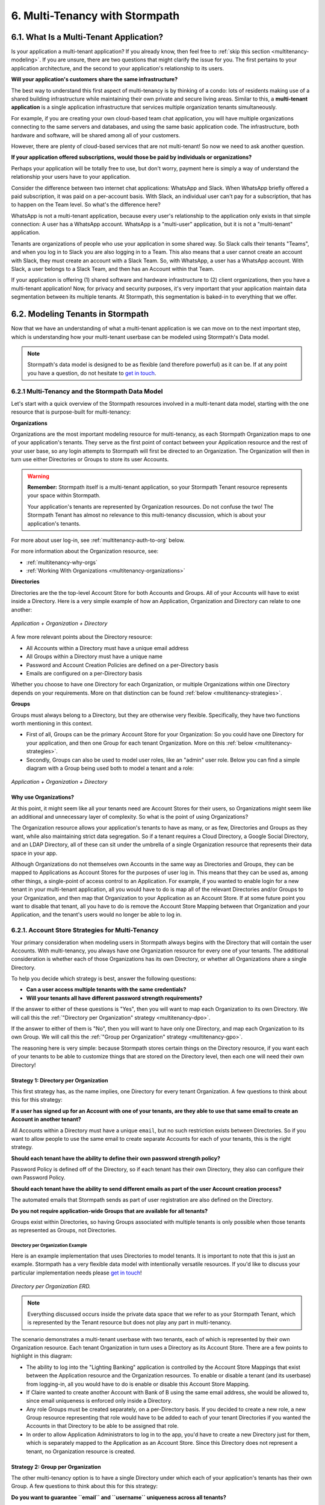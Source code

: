 .. _multitenancy:

*******************************
6. Multi-Tenancy with Stormpath
*******************************

6.1. What Is a Multi-Tenant Application?
========================================

Is your application a multi-tenant application? If you already know, then feel free to :ref:`skip this section <multitenancy-modeling>`. If you are unsure, there are two questions that might clarify the issue for you. The first pertains to your application architecture, and the second to your application's relationship to its users.

**Will your application's customers share the same infrastructure?**

The best way to understand this first aspect of multi-tenancy is by thinking of a condo: lots of residents making use of a shared building infrastructure while maintaining their own private and secure living areas. Similar to this, a **multi-tenant application** is a single application infrastructure that services multiple organization tenants simultaneously.

For example, if you are creating your own cloud-based team chat application, you will have multiple organizations connecting to the same servers and databases, and using the same basic application code. The infrastructure, both hardware and software, will be shared among all of your customers.

However, there are plenty of cloud-based services that are not multi-tenant! So now we need to ask another question.

**If your application offered subscriptions, would those be paid by individuals or organizations?**

Perhaps your application will be totally free to use, but don't worry, payment here is simply a way of understand the relationship your users have to your application.

Consider the difference between two internet chat applications: WhatsApp and Slack. When WhatsApp briefly offered a paid subscription, it was paid on a per-account basis. With Slack, an individual user can't pay for a subscription, that has to happen on the Team level. So what's the difference here?

WhatsApp is not a multi-tenant application, because every user's relationship to the application only exists in that simple connection: A user has a WhatsApp account. WhatsApp is a "multi-user" application, but it is not a "multi-tenant" application.

Tenants are organizations of people who use your application in some shared way. So Slack calls their tenants "Teams", and when you log in to Slack you are also logging in to a Team. This also means that a user cannot create an account with Slack, they must create an account with a Slack Team. So, with WhatsApp, a user has a WhatsApp account. With Slack, a user belongs to a Slack Team, and then has an Account within that Team.

If your application is offering (1) shared software and hardware infrastructure to (2) client organizations, then you have a multi-tenant application! Now, for privacy and security purposes, it's very important that your application maintain data segmentation between its multiple tenants. At Stormpath, this segmentation is baked-in to everything that we offer.

.. _multitenancy-modeling:

6.2. Modeling Tenants in Stormpath
===================================

Now that we have an understanding of what a multi-tenant application is we can move on to the next important step, which is understanding how your multi-tenant userbase can be modeled using Stormpath's Data model.

.. note::

  Stormpath's data model is designed to be as flexible (and therefore powerful) as it can be. If at any point you have a question, do not hesitate to `get in touch <support@stormpath.com>`__.

6.2.1 Multi-Tenancy and the Stormpath Data Model
------------------------------------------------

Let's start with a quick overview of the Stormpath resources involved in a multi-tenant data model, starting with the one resource that is purpose-built for multi-tenancy:

**Organizations**

Organizations are the most important modeling resource for multi-tenancy, as each Stormpath Organization maps to one of your application's tenants. They serve as the first point of contact between your Application resource and the rest of your user base, so any login attempts to Stormpath will first be directed to an Organization. The Organization will then in turn use either Directories or Groups to store its user Accounts.

.. warning::

  **Remember:** Stormpath itself is a multi-tenant application, so your Stormpath Tenant resource represents your space within Stormpath.

  Your application's tenants are represented by Organization resources. Do not confuse the two! The Stormpath Tenant has almost no relevance to this multi-tenancy discussion, which is about your application's tenants.

For more about user log-in, see :ref:`multitenancy-auth-to-org` below.

For more information about the Organization resource, see:

- :ref:`multitenancy-why-orgs`
- :ref:`Working With Organizations <multitenancy-organizations>`

**Directories**

Directories are the the top-level Account Store for both Accounts and Groups. All of your Accounts will have to exist inside a Directory. Here is a very simple example of how an Application, Organization and Directory can relate to one another:

.. figure:: images/multitenancy/simple_ERD_TpD.png
  :align: center
  :scale: 33%
  :alt: Directory with Organization and Application

  *Application + Organization + Directory*

A few more relevant points about the Directory resource:

- All Accounts within a Directory must have a unique email address
- All Groups within a Directory must have a unique name
- Password and Account Creation Policies are defined on a per-Directory basis
- Emails are configured on a per-Directory basis

Whether you choose to have one Directory for each Organization, or multiple Organizations within one Directory depends on your requirements. More on that distinction can be found :ref:`below <multitenancy-strategies>`.

**Groups**

Groups must always belong to a Directory, but they are otherwise very flexible. Specifically, they have two functions worth mentioning in this context.

- First of all, Groups can be the primary Account Store for your Organization: So you could have one Directory for your application, and then one Group for each tenant Organization. More on this :ref:`below <multitenancy-strategies>`.
- Secondly, Groups can also be used to model user roles, like an "admin" user role. Below you can find a simple diagram with a Group being used both to model a tenant and a role:

.. figure:: images/multitenancy/simple_ERD_TpG.png
  :align: center
  :scale: 33%
  :alt: Group with Directory, Organization, and Application

  *Application + Organization + Directory*

.. _multitenancy-why-orgs:

Why use Organizations?
^^^^^^^^^^^^^^^^^^^^^^

At this point, it might seem like all your tenants need are Account Stores for their users, so Organizations might seem like an additional and unnecessary layer of complexity. So what is the point of using Organizations?

The Organization resource allows your application's tenants to have as many, or as few, Directories and Groups as they want, while also maintaining strict data segregation. So if a tenant requires a Cloud Directory, a Google Social Directory, and an LDAP Directory, all of these can sit under the umbrella of a single Organization resource that represents their data space in your app.

Although Organizations do not themselves own Accounts in the same way as Directories and Groups, they can be mapped to Applications as Account Stores for the purposes of user log in. This means that they can be used as, among other things, a single-point of access control to an Application. For example, if you wanted to enable login for a new tenant in your multi-tenant application, all you would have to do is map all of the relevant Directories and/or Groups to your Organization, and then map that Organization to your Application as an Account Store. If at some future point you want to disable that tenant, all you have to do is remove the Account Store Mapping between that Organization and your Application, and the tenant's users would no longer be able to log in.

.. _multitenancy-strategies:

6.2.1. Account Store Strategies for Multi-Tenancy
-------------------------------------------------

Your primary consideration when modeling users in Stormpath always begins with the Directory that will contain the user Accounts. With multi-tenancy, you always have one Organization resource for every one of your tenants. The additional consideration is whether each of those Organizations has its own Directory, or whether all Organizations share a single Directory.

To help you decide which strategy is best, answer the following questions:

- **Can a user access multiple tenants with the same credentials?**

- **Will your tenants all have different password strength requirements?**

If the answer to either of these questions is "Yes", then you will want to map each Organization to its own Directory. We will call this the :ref:`"Directory per Organization" strategy <multitenancy-dpo>`.

If the answer to either of them is "No", then you will want to have only one Directory, and map each Organization to its own Group. We will call this the :ref:`"Group per Organization" strategy <multitenancy-gpo>`.

The reasoning here is very simple: because Stormpath stores certain things on the Directory resource, if you want each of your tenants to be able to customize things that are stored on the Directory level, then each one will need their own Directory!

.. _multitenancy-dpo:

Strategy 1: Directory per Organization
^^^^^^^^^^^^^^^^^^^^^^^^^^^^^^^^^^^^^^

This first strategy has, as the name implies, one Directory for every tenant Organization. A few questions to think about this for this strategy:

**If a user has signed up for an Account with one of your tenants, are they able to use that same email to create an Account in another tenant?**

All Accounts within a Directory must have a unique ``email``, but no such restriction exists between Directories. So if you want to allow people to use the same email to create separate Accounts for each of your tenants, this is the right strategy.

**Should each tenant have the ability to define their own password strength policy?**

Password Policy is defined off of the Directory, so if each tenant has their own Directory, they also can configure their own Password Policy.

**Should each tenant have the ability to send different emails as part of the user Account creation process?**

The automated emails that Stormpath sends as part of user registration are also defined on the Directory.

**Do you not require application-wide Groups that are available for all tenants?**

Groups exist within Directories, so having Groups associated with multiple tenants is only possible when those tenants as represented as Groups, not Directories.

Directory per Organization Example
""""""""""""""""""""""""""""""""""

Here is an example implementation that uses Directories to model tenants. It is important to note that this is just an example. Stormpath has a very flexible data model with intentionally versatile resources. If you'd like to discuss your particular implementation needs please `get in touch <support@stormpath.com>`_!

.. figure:: images/multitenancy/ERD_TpD.png
    :align: center
    :scale: 90%
    :alt: Tenant per Directory

    *Directory per Organization ERD.*

.. note::

  Everything discussed occurs inside the private data space that we refer to as your Stormpath Tenant, which is represented by the Tenant resource but does not play any part in multi-tenancy.

The scenario demonstrates a multi-tenant userbase with two tenants, each of which is represented by their own Organization resource. Each tenant Organization in turn uses a Directory as its Account Store. There are a few points to highlight in this diagram:

- The ability to log into the "Lighting Banking" application is controlled by the Account Store Mappings that exist between the Application resource and the Organization resources. To enable or disable a tenant (and its userbase) from logging-in, all you would have to do is enable or disable this Account Store Mapping.
- If Claire wanted to create another Account with Bank of B using the same email address, she would be allowed to, since email uniqueness is enforced only inside a Directory.
- Any role Groups must be created separately, on a per-Directory basis. If you decided to create a new role, a new Group resource representing that role would have to be added to each of your tenant Directories if you wanted the Accounts in that Directory to be able to be assigned that role.
- In order to allow Application Administrators to log in to the app, you'd have to create a new Directory just for them, which is separately mapped to the Application as an Account Store. Since this Directory does not represent a tenant, no Organization resource is created.

.. _multitenancy-gpo:

Strategy 2: Group per Organization
^^^^^^^^^^^^^^^^^^^^^^^^^^^^^^^^^^

The other multi-tenancy option is to have a single Directory under which each of your application's tenants has their own Group. A few questions to think about this for this strategy:

**Do you want to guarantee ``email`` and ``username`` uniqueness across all tenants?**

With this strategy, all of your user Accounts are contained within the same Directory, so no two Accounts can have the same email address. This means you can create unified cross-tenant user identities, which allows for things like single-sign-on and account sharing between tenants on your application.

**Do all tenants share password and email policies?**

These policies are configured on the Directory. Since all of your tenants will be represented by Groups inside one Directory, they will all share one password policy, and one email policy.

**Do you want to ensure that tenant names are unique?**

Since the Group ``name`` must be unique within a Directory, you can guarantee that your tenants names will not be duplicates.

**You want to have application-wide roles that span across tenants.**

Tenants as Groups Example
"""""""""""""""""""""""""

Below we have an example of an implementation that uses Groups to model tenants. This shows just one possible scenario, and if you'd like to discuss your particular implementation needs please `get in touch <support@stormpath.com>`_!

.. figure:: images/multitenancy/ERD_TpG.png
  :align: center
  :scale: 90%
  :alt: Tenant per Group

  *Tenants as Groups ERD*

.. note::

  Once again, everything here is happening inside your private Stormpath Tenant, not to be confused with your application's tenants!

Just as with the Tenants-as-Directories strategy, every Tenant is modeled by its own dedicated Organization, but in this case each Organization uses the same Directory as its Account Store. The different tenant's user Accounts are instead organized using Groups. This all means that:

- You can still control access to the Application by enabling or disabling the Account Store Mappings between the Organizations and the Application resource.
- If Claire tried to create another Account with Bank of B using the same email address she'd used with Bank of A, she would be unable to, since emails must be unique within a Directory.
- If there were a role Group that you wanted to be shared among the tenants, it is as simple as creating one instance of it and then associating Accounts with it.
- Application Administrators just need their own Role Group, which is then mapped as an Account Store with the Application.
- Claire and Esther do not have access to your application's Admin Console, because that is only allowed for members of the "App Admins" role Group. If, however, Claire were hired as an Application Administrator, then she could be easily added to the "App Admins" Group and inherit all of its permissions.


Naming Your Tenant Groups
"""""""""""""""""""""""""

As this is the most common strategy used by our customers, we have found some minor naming conventions that are very powerful and we consider to be best-practice.

First of all, the name of your tenant Organization will have a unique ``nameKey``, for example ``bank-of-a``. This ``nameKey`` this can be used for organizing tenant Groups and sub-Groups.

For example, if your Organization's ``nameKey`` is ``bank-of-a``, you could name the Group ``bank-of-a.tenant``. If you want to create sub-Groups for roles like ``users`` and ``admins``, we recommend that you prepend the ``nameKey`` to their ``name`` Attribute, along with a descriptive name of what kind of Group it is:

``bank-of-a.role.users``

``bank-of-a.role.admin``

This has two benefits:

1. It makes it easy to find all the role Groups for that particular tenant, since you can search for the nameKey:

.. only:: rest

  ``GET https://api.stormpath.com/v1/directories/29E0XzabMwPGluegBqAl0Y/groups?name=bank-of-a.role.*``

.. only:: csharp or vbnet

  .. only:: csharp

    .. literalinclude:: code/csharp/multitenancy/search_groups_by_name_ex1.cs
        :language: csharp

  .. only:: vbnet

    .. literalinclude:: code/vbnet/multitenancy/search_groups_by_name_ex1.vb
        :language: vbnet

.. only:: java

  .. literalinclude:: code/java/multitenancy/search_groups_by_name_ex1.java
      :language: java

.. only:: nodejs

  .. literalinclude:: code/nodejs/multitenancy/search_groups_by_name_ex1.js
      :language: javascript

.. only:: php

  .. literalinclude:: code/php/multitenancy/search_groups_by_name_ex1.php
    :language: php

.. only:: python

  .. literalinclude:: code/python/multitenancy/search_groups_by_name_ex1.py
      :language: python

Or, if you wanted to retrieve the tenant Group and all of its sub-Groups, make the query a little less restrictive by removing the "role":

.. only:: rest

  GET https://api.stormpath.com/v1/directories/29E0XzabMwPGluegBqAl0Y/groups?name=bank-of-a.*

.. only:: csharp or vbnet

  .. only:: csharp

    .. literalinclude:: code/csharp/multitenancy/search_groups_by_name_ex2.cs
        :language: csharp

  .. only:: vbnet

    .. literalinclude:: code/vbnet/multitenancy/search_groups_by_name_ex2.vb
        :language: vbnet

.. only:: java

  .. literalinclude:: code/java/multitenancy/search_groups_by_name_ex2.java
      :language: java

.. only:: nodejs

  .. literalinclude:: code/nodejs/multitenancy/search_groups_by_name_ex2.js
      :language: javascript

.. only:: php

  .. literalinclude:: code/php/multitenancy/search_groups_by_name_ex2.php
    :language: php

.. only:: python

  .. literalinclude:: code/python/multitenancy/search_groups_by_name_ex2.py
      :language: python

2. It ensures that no tenant sub-Groups have name collisions between tenants.

.. _multitenancy-organizations:

6.2.2. Working with Organizations
---------------------------------

You will recall that Organizations are umbrella entities that model your tenants in Stormpath, and allow you to better structure and control multi-tenant applications.

.. _create-org:

How to Create an Organization
^^^^^^^^^^^^^^^^^^^^^^^^^^^^^

You can create an Organization in Stormpath by sending the following request:

.. only:: rest

  .. code-block:: http

    POST /v1/organizations HTTP/1.1
    Host: api.stormpath.com

    {
      "name": "Bank of A",
      "nameKey": "bank-of-a",
      "status": "ENABLED"
    }

.. only:: csharp or vbnet

  .. only:: csharp

    .. literalinclude:: code/csharp/multitenancy/create_org_req.cs
        :language: csharp

  .. only:: vbnet

    .. literalinclude:: code/vbnet/multitenancy/create_org_req.vb
        :language: vbnet

  .. note::

    A new Organization resource will have ``null`` Default Account and Group stores. That means adding new Groups and Accounts to the Organization will fail until a default Account Store is added.

.. only:: java

  .. literalinclude:: code/java/multitenancy/create_org_req.java
      :language: java

.. only:: nodejs

  .. literalinclude:: code/nodejs/multitenancy/create_org_req.js
      :language: javascript

.. only:: php

  .. literalinclude:: code/php/multitenancy/create_org_req.php
    :language: php

.. only:: python

  .. literalinclude:: code/python/multitenancy/create_org_req.py
      :language: python

.. only:: rest

  Which would return the following:

  .. code-block:: http

    HTTP/1.1 201 Created
    Location: https://api.stormpath.com/v1/organizations/DhfD17pJrUbsofEXaMPLE
    Content-Type: application/json;charset=UTF-8

    {
      "href": "https://api.stormpath.com/v1/organizations/DhfD17pJrUbsofEXaMPLE",
      "createdAt": "2015-10-02T15:27:01.658Z",
      "modifiedAt": "2015-10-02T15:27:01.658Z",
      "name": "Bank of A",
      "nameKey": "bank-of-a",
      "status": "ENABLED",
      "description": null,
      "customData": {
        "href": "https://api.stormpath.com/v1/organizations/DhfD17pJrUbsofEXaMPLE/customData"
      },
      "defaultAccountStoreMapping": null,
      "defaultGroupStoreMapping": null,
      "accountStoreMappings": {
        "href": "https://api.stormpath.com/v1/organizations/DhfD17pJrUbsofEXaMPLE/accountStoreMappings"
      },
      "groups": {
        "href": "https://api.stormpath.com/v1/organizations/DhfD17pJrUbsofEXaMPLE/groups"
      },
      "accounts": {
        "href": "https://api.stormpath.com/v1/organizations/DhfD17pJrUbsofEXaMPLE/accounts"
      },
      "tenant": {
        "href": "https://api.stormpath.com/v1/tenants/1gBTncWsp2ObQGgexAMPLE"
      }
    }

  Notice here that both the Default Account Store and Group Store are ``null`` which means that Groups and Accounts added to the Organization (e.g. A POST to ``/v1/organizations/$ORGANIZATION_ID/groups``) would fail until a default Account Store is added.

.. only:: java

  Which would return the following:

  .. literalinclude:: code/java/multitenancy/create_org_resp.java
      :language: java

.. only:: nodejs

  Which would return the following:

  .. literalinclude:: code/nodejs/multitenancy/create_org_resp.js
      :language: javascript

.. only:: php

  Which would return the following:

  .. literalinclude:: code/php/multitenancy/create_org_resp.php
    :language: php

  Notice here that both the Default Account Store and Group Store are ``NULL`` which means that Groups and Accounts added to the Organization would fail until a default Account Store is added.

.. only:: python

  Which would return the following:

  .. literalinclude:: code/python/multitenancy/create_org_resp.py
      :language: python

Adding an Account Store to an Organization
^^^^^^^^^^^^^^^^^^^^^^^^^^^^^^^^^^^^^^^^^^

An Organization can be mapped to an Application so that users in the Organization can log-in to that application. Before you do this, you must first associate some users with the Organization so that there is someone to log in! To do this, you have to map some Account Stores to your Organization.

.. only:: rest

  First, you will need the ``href`` value for a Directory or Group. This, combined with the ``href`` of the Organization will be sent in a request:

  .. code-block:: http

    POST /v1/organizationAccountStoreMappings HTTP/1.1
    Host: api.stormpath.com
    Content-Type: application/json;charset=UTF-8

    {
      "organization": {
        "href": "https://api.stormpath.com/v1/organizations/DhfD17pJrUbsofEXaMPLE"
      },
      "accountStore": {
        "href": "https://api.stormpath.com/v1/groups/2SKhstu8Plaekcaexample"
      }
    }

  These two attributes, ``organization`` and ``accountStore`` are required, though you may add some optional attributes as well:

  - ``listIndex``: Represents the priority in which this accountStore will be consulted by the Organization during an authentication attempt. This is a zero-based index, meaning that an Account Store at ``listIndex`` of 0 will be consulted first, followed by the Account Store at listIndex 1, etc. Setting a negative value will default the value to 0, placing it first in the list. A listIndex of larger than the current list size will place the mapping at the end of the list and then default the value to (list size – 1).

  - ``isDefaultAccountStore``: A ``true`` value indicates that new Accounts created by the Organization’s ``/accounts`` endpoint will be automatically saved to this mapping’s Directory or Group.

  - ``isDefaultGroupStore``: A ``true`` value indicates that new Groups created by the Organization’s ``/groups`` endpoint will be automatically saved to this mapping’s Directory. Note that a ``true`` value will only be valid here if the accountStore is a Directory.

.. only:: csharp or vbnet

  .. only:: csharp

    .. literalinclude:: code/csharp/multitenancy/asm_to_org.cs
        :language: csharp

  .. only:: vbnet

    .. literalinclude:: code/vbnet/multitenancy/asm_to_org.vb
        :language: vbnet

.. only:: java

  .. literalinclude:: code/java/multitenancy/asm_to_org.java
      :language: java

.. only:: nodejs

  .. literalinclude:: code/nodejs/multitenancy/asm_to_org.js
      :language: javascript

.. only:: php

  .. literalinclude:: code/php/multitenancy/asm_to_org.php
    :language: php

  These two attributes, ``organization`` and ``accountStore`` are required, though you may add some optional attributes as well:

  - ``listIndex``: Represents the priority in which this accountStore will be consulted by the Organization during an authentication attempt. This is a zero-based index, meaning that an Account Store at ``listIndex`` of 0 will be consulted first, followed by the Account Store at listIndex 1, etc. Setting a negative value will default the value to 0, placing it first in the list. A listIndex of larger than the current list size will place the mapping at the end of the list and then default the value to (list size – 1).

  - ``isDefaultAccountStore``: A ``true`` value indicates that new Accounts created by the Organization’s ``/accounts`` endpoint will be automatically saved to this mapping’s Directory or Group.

  - ``isDefaultGroupStore``: A ``true`` value indicates that new Groups created by the Organization’s ``/groups`` endpoint will be automatically saved to this mapping’s Directory. Note that a ``true`` value will only be valid here if the accountStore is a Directory.

.. only:: python

  .. literalinclude:: code/python/multitenancy/asm_to_org.py
      :language: python

In order to be able to add Groups and Accounts to the Organization in the way mentioned above, we should also make sure that we mark this Account Store as our default for both Accounts and Groups:

.. only:: rest

  .. code-block:: http

      POST /v1/organizationAccountStoreMappings HTTP/1.1
      Host: api.stormpath.com
      Content-Type: application/json;charset=UTF-8

      {
        "organization": {
          "href": "https://api.stormpath.com/v1/organizations/DhfD17pJrUbsofEXaMPLE"
        },
        "accountStore": {
          "href": "https://api.stormpath.com/v1/groups/2SKhstu8Plaekcaexample"
        },
        "isDefaultAccountStore":true,
        "isDefaultGroupStore":true
      }

.. only:: csharp or vbnet

  .. only:: csharp

    .. literalinclude:: code/csharp/multitenancy/asm_to_org_with_default_req.cs
        :language: csharp

  .. only:: vbnet

    .. literalinclude:: code/vbnet/multitenancy/asm_to_org_with_default_req.vb
        :language: vbnet

.. only:: java

  .. literalinclude:: code/java/multitenancy/asm_to_org_with_default_req.java
      :language: java

.. only:: nodejs

  .. literalinclude:: code/nodejs/multitenancy/asm_to_org_with_default_req.js
      :language: javascript

.. only:: php

  .. literalinclude:: code/php/multitenancy/asm_to_org_with_default_req.php
    :language: php

.. only:: python

  .. literalinclude:: code/python/multitenancy/asm_to_org_with_default_req.py
      :language: python

.. only:: rest

  Which would result in the following response:

  .. code-block:: http

    HTTP/1.1 201 Created
    Location: https://api.stormpath.com/v1/organizationAccountStoreMappings/3e9cNxhX8abxmPWexAMPle"
    Content-Type: application/json;charset=UTF-8

    {
      "href": "https://api.stormpath.com/v1/organizationAccountStoreMappings/3e9cNxhX8abxmPWexAMPle",
      "listIndex": 0,
      "isDefaultAccountStore": true,
      "isDefaultGroupStore": true,
      "organization": {
        "href": "https://api.stormpath.com/v1/organizations/DhfD17pJrUbsofEXaMPLE"
      },
      "accountStore": {
        "href": "https://api.stormpath.com/v1/groups/2SKhstu8Plaekcaexample"
      }
    }

.. only:: java

  Which would result in the following response:

  .. literalinclude:: code/java/multitenancy/asm_to_org_with_default_resp.java
      :language: java

.. only:: nodejs

  Which would result in the following response:

  .. literalinclude:: code/nodejs/multitenancy/asm_to_org_with_default_resp.js
      :language: javascript

.. only:: php

  Which would result in the following response:

  .. literalinclude:: code/php/multitenancy/asm_to_org_with_default_resp.php
    :language: php

.. only:: python

  Which would result in the following response:

  .. literalinclude:: code/python/multitenancy/asm_to_org_with_default_resp.py
      :language: python

.. only:: csharp or vbnet

  A mapping between an Organization and an Account Store is represented by an ``IOrganizationAccountStoreMapping`` object. There are a few optional properties that can be set:

  - ``ListIndex``: Represents the priority in which this Account Store will be consulted by the Organization during an authentication attempt. This is a zero-based index, meaning that an Account Store at ``ListIndex`` of 0 will be consulted first, followed by the Account Store at index 1, etc. Setting a negative value will default the value to 0, placing it first in the list. An index larger than the current list size will place the mapping at the end of the list and then set the value to (list size – 1).

  - ``IsDefaultAccountStore``: A ``true`` value indicates that new Accounts created in the Organizationn will be automatically saved to this mapping’s Directory or Group.

  - ``IsDefaultGroupStore``: A ``true`` value indicates that new Groups created in the Organization will be automatically saved to this mapping’s Directory. Note that a ``true`` value will only be valid here if the Account Store is a Directory.

  This example sets all the properties of the Organization Account Store Mapping at creation time:

  .. only:: csharp

    .. literalinclude:: code/csharp/multitenancy/create_oasm_full_req.cs
        :language: csharp

  .. only:: vbnet

    .. literalinclude:: code/vbnet/multitenancy/create_oasm_full_req.vb
        :language: vbnet

Our Organization now has an associated Directory which can be used as an Account Store to add new Accounts and Groups. To enable login for the Accounts in this Organization, we must now map the Organization to an Application.

Registering an Organization as an Account Store for an Application
^^^^^^^^^^^^^^^^^^^^^^^^^^^^^^^^^^^^^^^^^^^^^^^^^^^^^^^^^^^^^^^^^^

As described in :ref:`the Authentication chapter <authn>`, in order to allow users to log-in to an Application, you must map some kind of Account Store to it. One approach is to go one-by-one and map each Directory and/or Group to the Application. However, since we are building a multi-tenant app, and the Organization is itself an Account Store, we can just map our Organization resource to our Application resource. This would enable login for all of the Directories and Groups currently inside that Organization, as well as any we add in the future.

To map an Organization to an Application, follow the steps you would for any Account Store, as described in :ref:`create-asm`.

.. _add-accnt-to-org:

Adding an Account to an Organization
^^^^^^^^^^^^^^^^^^^^^^^^^^^^^^^^^^^^^^^^^

Adding a new Account to an Organization is exactly the same as adding them to a Directory, except that you use the Organization to handle the creation request:

.. only:: rest

  .. code-block:: http

    POST /v1/organizations/2P4XOanz26AUomIexAmple/accounts HTTP/1.1
    Host: api.stormpath.com
    Content-Type: application/json;charset=UTF-8

    {
        "givenName": "Annie",
        "surname": "Nguyen",
        "username": "annie@nguyengland.me",
        "email": "annie@nguyengland.me",
        "password":"Changeme1",
        "customData": {
            "favoriteColor": "fuschia"
        }
    }

.. only:: csharp or vbnet

  .. only:: csharp

    .. literalinclude:: code/csharp/multitenancy/add_account_to_org.cs
        :language: csharp

  .. only:: vbnet

    .. literalinclude:: code/vbnet/multitenancy/add_account_to_org.vb
        :language: vbnet

.. only:: java

  .. literalinclude:: code/java/multitenancy/add_account_to_org.java
      :language: java

.. only:: nodejs

  .. literalinclude:: code/nodejs/multitenancy/add_account_to_org.js
      :language: javascript

.. only:: php

  .. literalinclude:: code/php/multitenancy/add_account_to_org.php
    :language: php


.. only:: python

  .. literalinclude:: code/python/multitenancy/add_account_to_org.py
      :language: python

.. _multitenancy-auth-to-org:

6.3. Authenticating an Account against an Organization
======================================================

Authenticating an Account against an Organization works essentially the same way as described in :ref:`how-login-works`. The only difference is that adding the Organization resource allows for an additional level of Account Stores.

When a login attempt is made against an Application’s ``/loginAttempts`` endpoint without specifying an Account Store, Stormpath will iterate through the index of Account Stores mapped to the Application, in priority order. For every Account Store entry:

- If it is a Directory or Group, attempt to log in on that resource.

- If it is an Organization:

  - Iterate through the index of Account Stores mapped to the Organization, in priority order. For every Account Store entry:

    - If it is a Directory or Group, attempt to log in on that resource.

If the login attempt does specify an Organization, then we simply jump to that point in the steps, and the Organization's Account Stores are iterated through as described above.

.. _multitenancy-routing-users:

6.4 Routing Users to their Tenant
==================================

If you are designing a public multi-tenant web application that supports multiple application tenants with private data partitioning, then you will probably want some way for users to specify which tenant they are logging in to.

This tenant selection also extends to the requests that the user makes. For example, let's say we have a multi-tenant e-commerce SaaS application that shows purchase history. If a user requests the ``/purchases`` view, they should only be able to see the purchases specific to their organization. This means that instead of executing a query like this to a database:

.. code-block:: sql

  SELECT * from purchases;

The application needs to know the request user’s tenant identifier so they can show only the purchases for that tenant. The application might instead execute the following query:

.. code-block:: sql

  SELECT * from purchases where tenant_id = ?;

where ``?`` is the ``tenant_id`` value obtained by inspecting the request.

So if an application needs this identifier with every request, how do you ensure it is transmitted to the application in the easiest possible way for your end users? The best method is to use the :ref:`Organization resource <ref-organization>` and it's ``nameKey`` attribute.

.. note::

  Stormpath's ID Site supports multi-tenancy right out of the box. For more information about how to handle user login in a multi-tenant set-up with ID Site, please see :ref:`the ID Site chapter <idsite-multitenancy>`.

We present here two possible solutions that use this ``nameKey``. You may support both if you wish to give your customers convenience options.

6.4.1. Sub-Domain
------------------------

The first solution is to allow your users to access your application via a unique subdomain URL:

``https://organizationNameKey.myapplication.io``

The primary benefit here is that the application never needs to ask the user for the tenant identifier, because it is inherently part of every request in the ``HOST`` header. Also, since we are using the Organization resource's ``nameKey``, we can guarantee that the URL is unique.

There are also a few other things that we recommend with this approach:

Separate Domain Space
^^^^^^^^^^^^^^^^^^^^^

Keep your customer organization subdomains space completely separate from your company's subdomain space by using a different top-level domain name for your SaaS application.

So if your company's website URL is ``http://mycompany.com``, then your customers could use the ``http://mycompany.io`` domain space:

``http://customerA.mycompany.io``

If you use the same domain space, it is possible that one of your customer's will end up using a subdomain that you might want to use for your company.

If you didn't want to use a separate top-level domain, you could also use sub-subdomains. For example, the app could be accessible here:

``http://myapp.mycompany.com``

And customer organization subdomains for that app would be accessible via:

``http://customerA.myapp.mycompany.com``

It is our opinion that the separate top-level domain (e.g. ``http://mycompany.io``) is the nicer alternative: it is shorter, easier to remember, easier to type, and it also looks better.

Combine With Login Form Field
^^^^^^^^^^^^^^^^^^^^^^^^^^^^^

If a user from a customer organization ever accesses your app directly (``https://mycompany.io``) instead of using their subdomain (``https://customerA.mycompany.io``), you still might need to provide a tenant-aware login form (described below). After login, you can redirect them to their tenant-specific URL for all subsequent requests.

6.4.2. Login Form Field
------------------------

An alternative, or complimentary, approach to tenant subdomains is to allow the user to specify their tenant on the login page, then storing that information. Then, for all subsequent requests to your application, you can:

- Inspect the session
- Look up the tenant ID
- Customize data views and queries based on the session's Organization

We advise that you auto-remember the login form tenant ID value so that field is pre-populated whenever a user returns to log in. Users don’t like having to remember and type that value in every time they log in.

As already mentioned, it is strongly recommended that your tenant identifier be an Organization ``nameKey``. Firstly because Organizations are the recommended resource to use to model multi-tenancy, but also because the ``nameKey`` attribute is unique and follows the DNS specification, which means that you could at any time adopt the Sub-Domain approach mentioned above.

Stormpath supports quick implementation of all of these strategies with ID Site. For more information, please see :ref:`the ID Site chapter <idsite-multitenancy>`.
